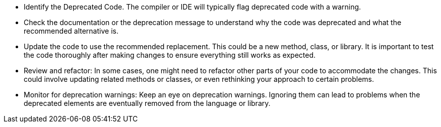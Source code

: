 * Identify the Deprecated Code. The compiler or IDE will typically flag deprecated code with a warning.

* Check the documentation or the deprecation message to understand why the code was deprecated and what the recommended alternative is.

* Update the code to use the recommended replacement. This could be a new method, class, or library. It is important to test the code thoroughly after making changes to ensure everything still works as expected.

* Review and refactor: In some cases, one might need to refactor other parts of your code to accommodate the changes. This could involve updating related methods or classes, or even rethinking your approach to certain problems.

* Monitor for deprecation warnings: Keep an eye on deprecation warnings. Ignoring them can lead to problems when the deprecated elements are eventually removed from the language or library.